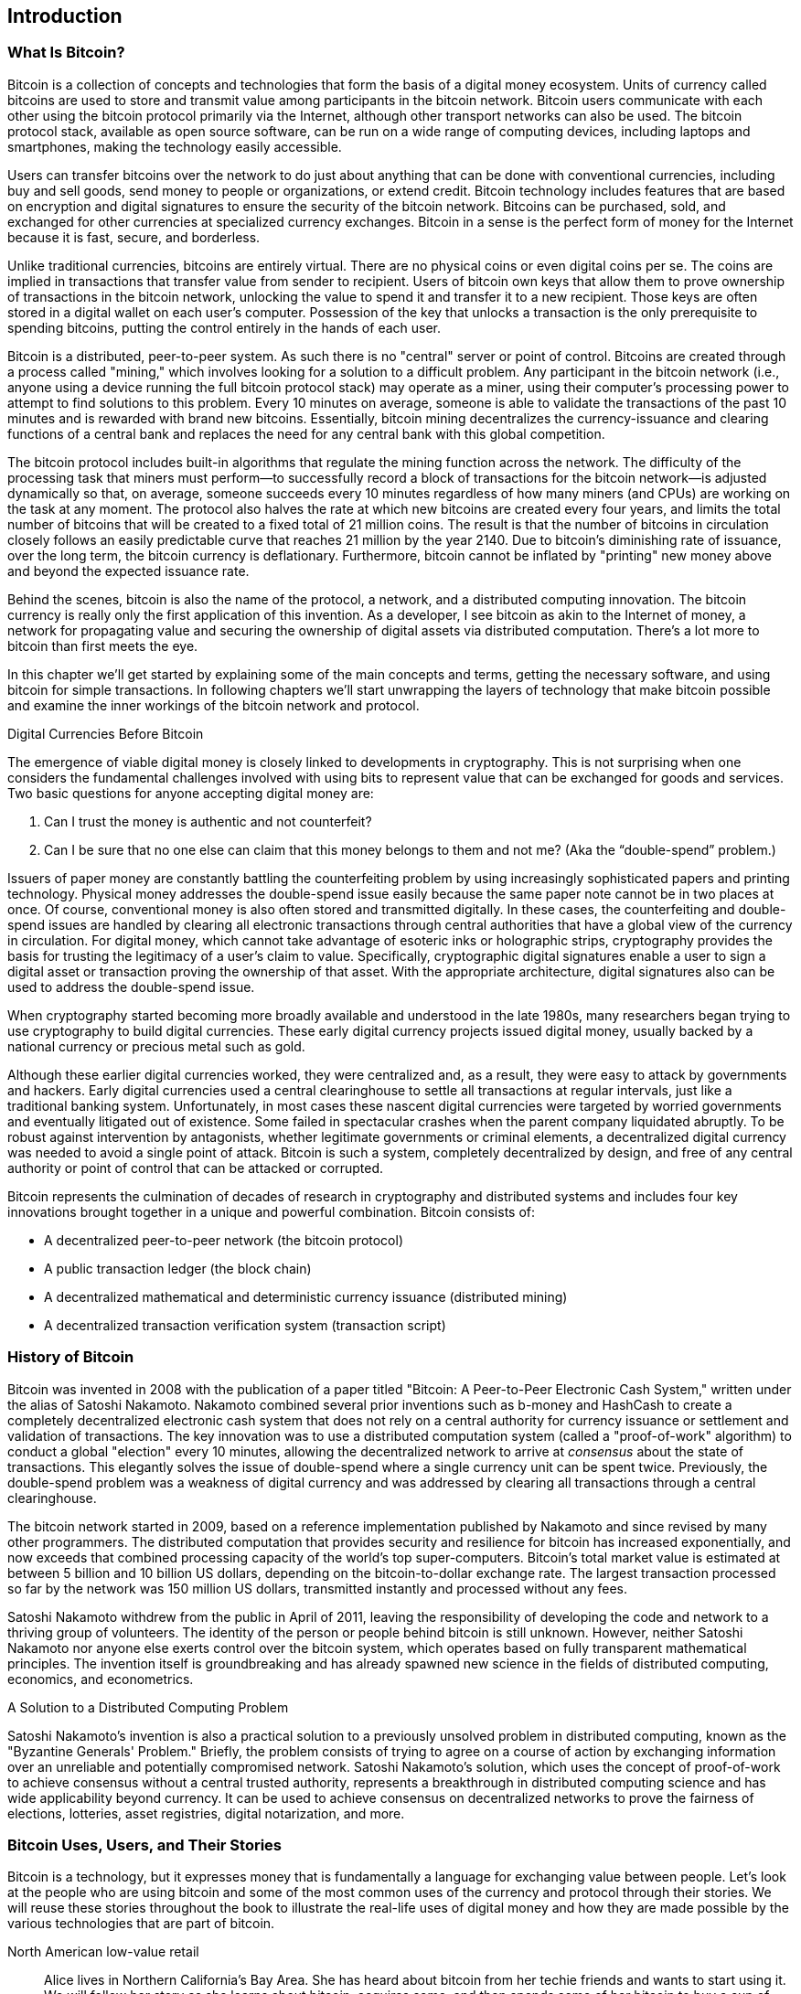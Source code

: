 [[ch01_intro_what_is_bitcoin]]
== Introduction

=== What Is Bitcoin?

((("bitcoin", id="ix_ch01-asciidoc0", range="startofrange")))((("bitcoin","defined")))Bitcoin is a collection of concepts and technologies that form the basis of a digital money ecosystem.  Units of currency called bitcoins are used to store and transmit value among participants in the bitcoin network.  Bitcoin users communicate with each other using the bitcoin protocol primarily via the Internet, although other transport networks can also be used. The bitcoin protocol stack, available as open source software, can be run on a wide range of computing devices, including laptops and smartphones, making the technology easily accessible.

Users can transfer bitcoins over the network to do just about anything that can be done with conventional currencies, including buy and sell goods, send money to people or organizations, or extend credit.  Bitcoin technology includes features that are based on encryption and digital signatures to ensure the security of the bitcoin network. Bitcoins can be purchased, sold, and exchanged for other currencies at specialized currency exchanges. Bitcoin in a sense is the perfect form of money for the Internet because it is fast, secure, and borderless.

Unlike traditional currencies, bitcoins are entirely virtual. There are no physical coins or even digital coins per se. The coins are implied in transactions that transfer value from sender to recipient. Users of bitcoin own keys that allow them to prove ownership of transactions in the bitcoin network, unlocking the value to spend it and transfer it to a new recipient. Those keys are often stored in a digital wallet on each user’s computer. Possession of the key that unlocks a transaction is the only prerequisite to spending bitcoins, putting the control entirely in the hands of each user.

Bitcoin is a distributed, peer-to-peer system. As such there is no "central" server or point of control. Bitcoins are created through a process called "mining," which involves looking for a solution to a difficult problem. Any participant in the bitcoin network (i.e., anyone using a device running the full bitcoin protocol stack) may operate as a miner, using their computer's processing power to attempt to find solutions to this problem. Every 10 minutes on average, someone is able to validate the transactions of the past 10 minutes and is rewarded with brand new bitcoins. Essentially, bitcoin mining decentralizes the currency-issuance and clearing functions of a central bank and replaces the need for any central bank with this global competition. 
 
((("mining","algorithms regulating")))The bitcoin protocol includes built-in algorithms that regulate the mining function across the network.  The difficulty of the processing task that miners must perform—to successfully record a block of transactions for the bitcoin network—is adjusted dynamically so that, on average, someone succeeds every 10 minutes regardless of how many miners (and CPUs) are working on the task at any moment.  ((("bitcoin","rate of issuance")))The protocol also halves the rate at which new bitcoins are created every four years, and limits the total number of bitcoins that will be created to a fixed total of 21 million coins. The result is that the number of bitcoins in circulation closely follows an easily predictable curve that reaches 21 million by the year 2140.  Due to bitcoin's diminishing rate of issuance, over the long term, the bitcoin currency is deflationary. Furthermore, bitcoin cannot be inflated by "printing" new money above and beyond the expected issuance rate.

Behind the scenes, bitcoin is also the name of the protocol, a network, and a distributed computing innovation. The bitcoin currency is really only the first application of this invention. As a developer, I see bitcoin as akin to the Internet of money, a network for propagating value and securing the ownership of digital assets via distributed computation. There's a lot more to bitcoin than first meets the eye. 

In this chapter we'll get started by explaining some of the main concepts and terms, getting the necessary software, and using bitcoin for simple transactions. In following chapters we'll start unwrapping the layers of technology that make bitcoin possible and examine the inner workings of the bitcoin network and protocol. 

.Digital Currencies Before Bitcoin
****

((("bitcoin","precursors to")))The emergence of viable digital money is closely linked to developments in cryptography. This is not surprising when one considers the fundamental challenges involved with using bits to represent value that can be exchanged for goods and services. Two basic questions for anyone accepting digital money are:

1.     Can I trust the money is authentic and not counterfeit?
2.     Can I be sure that no one else can claim that this money belongs to them and not me? (Aka the((("double-spend problem"))) “double-spend” problem.)
 
((("counterfeiting")))((("crypto-currency","counterfeiting")))Issuers of paper money are constantly battling the counterfeiting problem by using increasingly sophisticated papers and printing technology.  Physical money addresses the double-spend issue easily because the same paper note cannot be in two places at once. Of course, conventional money is also often stored and transmitted digitally. In these cases, the counterfeiting and double-spend issues are handled by clearing all electronic transactions through central authorities that have a global view of the currency in circulation. For digital money, which cannot take advantage of esoteric inks or holographic strips,((("cryptography"))) cryptography provides the basis for trusting the legitimacy of a user’s claim to value.  Specifically, cryptographic digital signatures enable a user to sign a digital asset or transaction proving the ownership of that asset. With the appropriate architecture, digital signatures also can be used to address the double-spend issue.

When cryptography started becoming more broadly available and understood in the late 1980s, many researchers began trying to use cryptography to build digital currencies. These early digital currency projects issued digital money, usually backed by a national currency or precious metal such as gold.

Although these earlier digital currencies worked, they were centralized and, as a result, they were easy to attack by governments and hackers. Early digital currencies used a central clearinghouse to settle all transactions at regular intervals, just like a traditional banking system. Unfortunately, in most cases these nascent digital currencies were targeted by worried governments and eventually litigated out of existence. Some failed in spectacular crashes when the parent company liquidated abruptly. To be robust against intervention by antagonists, whether legitimate governments or criminal elements, a decentralized digital currency was needed to avoid a single point of attack. Bitcoin is such a system, completely decentralized by design, and free of any central authority or point of control that can be attacked or corrupted.

Bitcoin represents the culmination of decades of research in cryptography and distributed systems and includes four key innovations brought together in a unique and powerful combination. Bitcoin consists of:
 
* A decentralized peer-to-peer network (the bitcoin protocol)
* A public transaction ledger (the block chain)
* A decentralized mathematical and deterministic currency issuance (distributed mining)
* A decentralized transaction verification system (transaction script)

****

=== History of Bitcoin

((("bitcoin","development of")))((("Nakamoto, Satoshi")))Bitcoin was invented in 2008 with the publication of a paper titled((("Bitcoin: A Peer-to-Peer Electronic Cash System. (Nakamoto)"))) "Bitcoin: A Peer-to-Peer Electronic Cash System," written under the alias of Satoshi Nakamoto. Nakamoto combined several prior inventions such as((("b-money")))((("HashCash"))) b-money and HashCash to create a completely decentralized electronic cash system that does not rely on a central authority for currency issuance or settlement and validation of transactions. The key innovation was to use a distributed computation system (called a((("proof-of-work algorithm"))) "proof-of-work" algorithm) to conduct a global "election" every 10 minutes, allowing the decentralized network to arrive at _consensus_ about the state of transactions. This elegantly solves the issue of double-spend where a single currency unit can be spent twice. Previously, the double-spend problem was a weakness of digital currency and was addressed by clearing all transactions through a central clearinghouse. 

((("bitcoin network","origin of")))The bitcoin network started in 2009, based on a reference implementation published by Nakamoto and since revised by many other programmers. The distributed computation that provides security and resilience for bitcoin has increased exponentially, and now exceeds that combined processing capacity of the world's top super-computers. Bitcoin's total market value is estimated at between 5 billion and 10 billion US dollars, depending on the bitcoin-to-dollar exchange rate. The largest transaction processed so far by the network was 150 million US dollars, transmitted instantly and processed without any fees.

Satoshi Nakamoto withdrew from the public in April of 2011, leaving the responsibility of developing the code and network to a thriving group of volunteers. The identity of the person or people behind bitcoin is still unknown. However, neither Satoshi Nakamoto nor anyone else exerts control over the bitcoin system, which operates based on fully transparent mathematical principles. The invention itself is groundbreaking and has already spawned new science in the fields of distributed computing, economics, and econometrics. 


.A Solution to a Distributed Computing Problem
****
((("Byzantine Generals Problem")))Satoshi Nakamoto's invention is also a practical solution to a previously unsolved problem in distributed computing, known as the "Byzantine Generals' Problem." Briefly, the problem consists of trying to agree on a course of action by exchanging information over an unreliable and potentially compromised network. Satoshi Nakamoto's solution, which uses the concept of proof-of-work to achieve consensus without a central trusted authority, represents a breakthrough in distributed computing science and has wide applicability beyond currency. It can be used to achieve consensus on decentralized networks to prove the fairness of elections, lotteries, asset registries, digital notarization, and more. 
****


[[user-stories]]
=== Bitcoin Uses, Users, and Their Stories

Bitcoin is a technology, but it expresses money that is fundamentally a language for exchanging value between people. Let's look at the people who are using bitcoin and some of the most common uses of the currency and protocol through their stories. We will reuse these stories throughout the book to illustrate the real-life uses of digital money and how they are made possible by the various technologies that are part of bitcoin. 

North American low-value retail::
Alice lives in Northern California's Bay Area. She has heard about bitcoin from her techie friends and wants to start using it. We will follow her story as she learns about bitcoin, acquires some, and then spends some of her bitcoin to buy a cup of coffee at Bob's Cafe in Palo Alto. This story will introduce us to the software, the exchanges, and basic transactions from the perspective of a retail consumer.

North American high-value retail::
Carol is an art gallery owner in San Francisco. She sells expensive paintings for bitcoin. This story will introduce the risks of a "51%" consensus attack for retailers of high-value items. 

Offshore contract services::
Bob, the cafe owner in Palo Alto, is building a new website. He has contracted with an Indian web developer, Gopesh, who lives in Bangalore, India. Gopesh has agreed to be paid in bitcoin. This story will examine the use of bitcoin for outsourcing, contract services, and international wire transfers. 

Charitable donations::
Eugenia is the director of a children's charity in the Philippines. Recently she has discovered bitcoin and wants to use it to reach a whole new group of foreign and domestic donors to fundraise for her charity. She's also investigating ways to use bitcoin to distribute funds quickly to areas of need. This story will show the use of bitcoin for global fundraising across currencies and borders and the use of an open ledger for transparency in charitable organizations.

Import/export::
Mohammed is an electronics importer in Dubai. He's trying to use bitcoin to buy electronics from the US and China for import into the UAE to accelerate the process of payments for imports. This story will show how bitcoin can be used for large business-to-business international payments tied to physical goods.

Mining for bitcoin::
Jing is a computer engineering student in Shanghai. He has built a "mining" rig to mine for bitcoins, using his engineering skills to supplement his income. This story will examine the "industrial" base of bitcoin: the specialized equipment used to secure the bitcoin network and issue new currency.

Each of these stories is based on real people and real industries that are currently using bitcoin to create new markets, new industries, and innovative solutions to global economic issues. 

=== Getting Started

((("bitcoin","forms of")))To join the bitcoin network and start using the currency, all a user has to do is download an application or use a web application. Because bitcoin is a standard, there are many implementations of the bitcoin client software. There is also a reference implementation, also known as the Satoshi client, which is managed as an open source project by a team of developers and is derived from the original implementation written by Satoshi Nakamoto. 

The three main forms of bitcoin clients are:

Full client:: ((("full clients")))((("full nodes")))A full client, or "full node," is a client that stores the entire history of bitcoin transactions (every transaction by every user, ever), manages the users' wallets, and can initiate transactions directly on the bitcoin network. This is similar to a standalone email server, in that it handles all aspects of the protocol without relying on any other servers or third-party services.

Lightweight client:: ((("lightweight client")))A lightweight client stores the user's wallet but relies on third-party–owned servers for access to the bitcoin transactions and network. The light client does not store a full copy of all transactions and therefore must trust the third-party servers for transaction validation. This is similar to a standalone email client that connects to a mail server for access to a mailbox, in that it relies on a third party for interactions with the network. 

Web client:: ((("web clients")))Web clients are accessed through a web browser and store the user's wallet on a server owned by a third party. This is similar to webmail in that it relies entirely on a third-party server. 

.Mobile Bitcoin
****
((("mobile clients")))((("smartphones, bitcoin clients for")))Mobile clients for smartphones, such as those based on the Android system, can either operate as full clients, lightweight clients, or web clients. Some mobile clients are synchronized with a web or desktop client, providing a multiplatform wallet across multiple devices but with a common source of funds.
****

The choice of bitcoin client depends on how much control the user wants over funds. A full client will offer the highest level of control and independence for the user, but in turn puts the burden of backups and security on the user. On the other end of the range of choices, a web client is the easiest to set up and use, but the trade-off with a web client is that counterparty risk is introduced because security and control is shared with the user and the owner of the web service. If a web-wallet service is compromised, as many have been, the users can lose all their funds. Conversely, if users have a full client without adequate backups, they might lose their funds through a computer mishap. 

For the purposes of this book, we will be demonstrating the use of a variety of downloadable bitcoin clients, from the reference implementation (the Satoshi client) to web wallets. Some of the examples will require the use of the reference client, which exposes APIs to the wallet, network, and transaction services. If you are planning to explore the programmatic interfaces into the bitcoin system, you will need the reference client.

==== Quick Start

((("bitcoin","wallet setup")))((("wallets","setting up")))Alice, who we introduced in <<user-stories>>, is not a technical user and only recently heard about bitcoin from a friend. She starts her journey by visiting the((("bitcoin.org"))) official website http://www.bitcoin.org[bitcoin.org], where she finds a broad selection of bitcoin clients. Following the advice on the bitcoin.org site, she chooses the lightweight bitcoin client((("Multibit client"))) Multibit. 

Alice follows a link from the bitcoin.org site to download and install Multibit on her desktop. Multibit is available for Windows, Mac OS, and Linux desktops.

[WARNING]
====
((("wallets","security of")))A bitcoin wallet must be protected by a password or passphrase. There are many bad actors attempting to break weak passwords, so take care to select one that cannot be easily broken. Use a combination of upper and lowercase characters, numbers, and symbols. Avoid personal information such as birth dates or names of sports teams. Avoid any words commonly found in dictionaries, in any language. If you can, use a password generator to create a completely random password that is at least 12 characters in length. Remember: bitcoin is money and can be instantly moved anywhere in the world. If it is not well protected, it can be easily stolen.
====

Once Alice has downloaded and installed the Multibit application, she runs it and is greeted by a Welcome screen, as shown in <<multibit-welcome>>.

[[multibit-welcome]]
.The Multibit bitcoin client Welcome screen
image::images/msbt_0101.png["MultibitWelcome"]

((("addresses, bitcoin","created by Multibit")))Multibit automatically creates a wallet and a new bitcoin address for Alice, which Alice can see by clicking the Request tab shown in <<multibit-request>>.
[[multibit-request]]
.Alice's new bitcoin address, in the Request tab of the Multibit client
image::images/msbt_0102.png["MultibitReceive"]

The most important part of this screen is Alice's _bitcoin address_. Like an email address, Alice can share this address and anyone can use it to send money directly to her new wallet. On the screen it appears as a long string of letters and numbers: +1Cdid9KFAaatwczBwBttQcwXYCpvK8h7FK+. Next to the wallet's bitcoin address is a QR code, a form of barcode that contains the same information in a format that can be scanned by a smartphone camera. The QR code is the black-and-white square on the right side of the window. Alice can copy the bitcoin address or the QR code onto her clipboard by clicking the copy button adjacent to each of them. Clicking the QR code itself will magnify it, so that it can be easily scanned by a smartphone camera. 

Alice can also print the QR code as a way to easily give her address to others without them having to type the long string of letters and numbers. 

[TIP]
====
((("addresses, bitcoin","sharing")))Bitcoin addresses start with the digit 1 or 3. Like email addresses, they can be shared with other bitcoin users who can use them to send bitcoin directly to your wallet. Unlike email addresses, you can create new addresses as often as you like, all of which will direct funds to your wallet. A wallet is simply a collection of addresses and the keys that unlock the funds within. There is practically no limit to the number of addresses a user can create.
====

Alice is now ready to start using her new bitcoin wallet. 

[[getting_first_bitcoin]]
==== Getting Your First Bitcoins

((("bitcoin","acquiring")))((("currency markets")))It is not possible to buy bitcoins at a bank or foreign exchange kiosks at this time. As of 2014, it is still quite difficult to acquire bitcoins in most countries. There are a number of specialized currency exchanges where you can buy and sell bitcoin in exchange for a local currency. These operate as web-based currency markets and include:

http://bitstamp.net[Bitstamp]:: A European currency market that supports several currencies including euros (EUR) and US dollars (USD) via wire transfer.((("Bitstamp currency market")))
http://www.coinbase.com[Coinbase]:: A US-based bitcoin wallet and platform where merchants and consumers can transact in bitcoin. Coinbase makes it easy to buy and sell bitcoin, allowing users to connect to US checking accounts via the ACH system.((("Coinbase currency market")))

Cryptocurrency exchanges such as these operate at the intersection of national currencies and cryptocurrencies. As such, they are subject to national and international regulations, and are often specific to a single country or economic area and specialize in the national currencies of that area. Your choice of currency exchange will be specific to the national currency you use and limited to the exchanges that operate within the legal jurisdiction of your country.  Similar to opening a bank account, it takes several days or weeks to set up the necessary accounts with these services because they require various forms of identification to comply with((("AML (Anti-Money Laundering) banking regulations")))((("banking regulations and bitcoin")))((("KYC (Know Your Customer) banking regulations"))) KYC (know your customer) and AML (anti-money laundering) banking regulations. Once you have an account on a bitcoin exchange, you can then buy or sell bitcoins quickly just as you could with foreign currency with a brokerage account.

You can find a more complete list at http://bitcoincharts.com/markets[bitcoin charts], a site that offers price quotes and other market data across many dozens of currency exchanges. 

There are four other methods for getting bitcoins as a new user:

* Find((("bitcoins, buying for cash"))) a friend who has bitcoins and buy some from him directly. Many bitcoin users start this way. 
* Use a classified service such as localbitcoins.com to find a seller in your area to buy bitcoins for cash in an in-person transaction. 
* Sell a product or service for bitcoin. If you're a programmer, sell your programming skills. 
* Use((("ATMs, bitcoin")))((("bitcoin ATMs"))) a bitcoin ATM in your city.  Find a bitcoin ATM close to you using an online map from http://www.coindesk.com/bitcoin-atm-map/[CoinDesk].

Alice was introduced to bitcoin by a friend and so she has an easy way of getting her first bitcoin while she waits for her account on a California currency market to be verified and activated. 

[[sending_receiving]]
==== Sending and Receiving Bitcoins

((("bitcoin","sending/receiving", id="ix_ch01-asciidoc1", range="startofrange")))Alice has created her bitcoin wallet and she is now ready to receive funds. Her wallet application randomly generated a private key (described in more detail in <<private_keys>>) together with its corresponding bitcoin address. At this point, her bitcoin address is not known to the bitcoin network or "registered" with any part of the bitcoin system. Her bitcoin address is simply a number that corresponds to a key that she can use to control access to the funds. There is no account or association between that address and an account. Until the moment this address is referenced as the recipient of value in a transaction posted on the bitcoin ledger (the blockchain), it is simply part of the vast number of possible addresses that are "valid" in bitcoin. Once it has been associated with a transaction, it becomes part of the known addresses in the network and Alice can check its balance on the public ledger. 

Alice meets her friend Joe, who introduced her to bitcoin, at a local restaurant so they can exchange some US dollars and put some bitcoins into her account. She has brought a printout of her address and the QR code as displayed in her bitcoin wallet. There is nothing sensitive, from a security perspective, about the bitcoin address. It can be posted anywhere without risking the security of her account. 

Alice wants to convert just 10 US dollars into bitcoin, so as not to risk too much money on this new technology. She gives Joe a $10 bill and the printout of her address so that Joe can send her the equivalent amount of bitcoin. 

((("exchange rate, finding")))Next, Joe has to figure out the exchange rate so that he can give the correct amount of bitcoin to Alice. There are hundreds of applications and websites that can provide the current market rate. Here are some of the most popular:
	
* http://bitcoincharts.com/[bitcoincharts.com], ((("bitcoincharts.com")))a market data listing service that shows the market rate of bitcoin across many exchanges around the globe, denominated in different local currencies
* http://bitcoinaverage.com/[bitcoinaverage.com], ((("bitcoinaverage.com")))a site that provides a simple view of the volume-weighted-average for each currency 
* http://www.zeroblock.com/[ZeroBlock], ((("ZeroBlock")))a free Android and iOS application that can display a bitcoin price from different exchanges (see <<zeroblock-android>>)
* http://www.bitcoinwisdom.com/[bitcoinwisdom.com], ((("bitcoinwisdom.com")))another market data listing service
	
[[zeroblock-android]]
.ZeroBlock—A bitcoin market-rate application for Android and iOS
image::images/msbt_0103.png["zeroblock screenshot"]
	
Using one of the applications or websites just listed, Joe determines the price of bitcoin to be approximately 100 US dollars per bitcoin. At that rate he should give Alice 0.10 bitcoin, also known as 100 millibits, in return for the 10 US dollars she gave him. 

Once Joe has established a fair exchange price, he opens his mobile wallet application and selects to "send" bitcoin. For example, if using the _Blockchain_ mobile wallet on an Android phone, he would see a screen requesting two inputs, as shown in <<blockchain-mobile-send>>.

* The destination bitcoin address for the transaction
* The amount of bitcoin to send

[[blockchain-mobile-send]]
.Bitcoin mobile wallet—Send bitcoin screen
image::images/msbt_0104.png["blockchain mobile send screen"]

In the input field for the bitcoin address, there is a small icon that looks like a QR code. This allows Joe to scan the barcode with his smartphone camera so that he doesn't have to type in Alice's bitcoin address (+1Cdid9KFAaatwczBwBttQcwXYCpvK8h7FK+), which is quite long and difficult to type. Joe taps the QR code icon and activates the smartphone camera, scanning the QR code from Alice's printed wallet that she brought with her. The mobile wallet application fills in the bitcoin address and Joe can check that it scanned correctly by comparing a few digits from the address with the address printed by Alice. 

Joe then enters the bitcoin value for the transaction, 0.10 bitcoin. He carefully checks to make sure he has entered the correct amount, because he is about to transmit money and any mistake could be costly. Finally, he presses Send to transmit the transaction. Joe's mobile bitcoin wallet constructs a transaction that assigns 0.10 bitcoin to the address provided by Alice, sourcing the funds from Joe's wallet and signing the transaction with Joe's private keys. This tells the bitcoin network that Joe has authorized a transfer of value from one of his addresses to Alice's new address. As the transaction is transmitted via the peer-to-peer protocol, it quickly propagates across the bitcoin network. In less than a second, most of the well-connected nodes in the network receive the transaction and see Alice's address for the first time. 

If Alice has a smartphone or laptop with her, she will also be able to see the transaction. The bitcoin ledger—a constantly growing file that records every bitcoin transaction that has ever occurred—is public, meaning that all she has to do is look up her own address and see if any funds have been sent to it. She can do this quite easily at the((("blockchain.info website"))) blockchain.info website by entering her address in the search box. The website will show her a http://bit.ly/1u0FFKL[page] listing all the transactions to and from that address. If Alice is watching that page, it will update to show a new transaction transferring 0.10 bitcoin to her balance soon after Joe hits Send. 

.Confirmations
****
((("confirmation of transactions")))At first, Alice's address will show the transaction from Joe as "Unconfirmed." This means that the transaction has been propagated to the network but has not yet been included in the bitcoin transaction ledger, known as the blockchain. To be included, the transaction must be "picked up" by a miner and included in a block of transactions. Once a new block is created, in approximately 10 minutes, the transactions within the block will be accepted as "confirmed" by the network and can be spent. The transaction is seen by all instantly, but it is only "trusted" by all when it is included in a newly mined block.
****

Alice is now the proud owner of 0.10 bitcoin that she can spend. In the next chapter we will look at her first purchase with bitcoin and examine the underlying transaction and propagation technologies in more detail.(((range="endofrange", startref="ix_ch01-asciidoc1")))(((range="endofrange", startref="ix_ch01-asciidoc0")))



